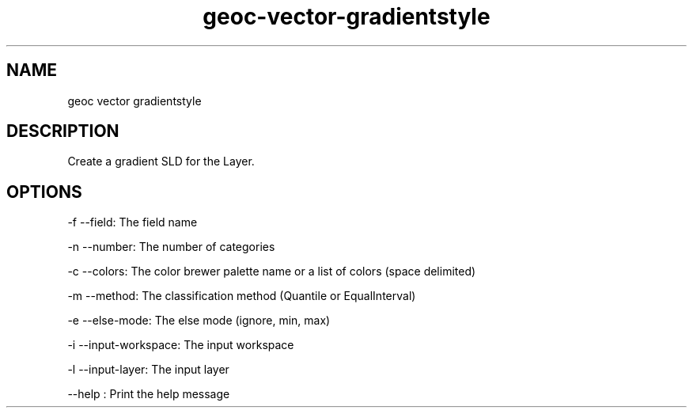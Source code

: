 .TH "geoc-vector-gradientstyle" "1" "5 May 2013" "version 0.1"
.SH NAME
geoc vector gradientstyle
.SH DESCRIPTION
Create a gradient SLD for the Layer.
.SH OPTIONS
-f --field: The field name
.PP
-n --number: The number of categories
.PP
-c --colors: The color brewer palette name or a list of colors (space delimited)
.PP
-m --method: The classification method (Quantile or EqualInterval)
.PP
-e --else-mode: The else mode (ignore, min, max)
.PP
-i --input-workspace: The input workspace
.PP
-l --input-layer: The input layer
.PP
--help : Print the help message
.PP
